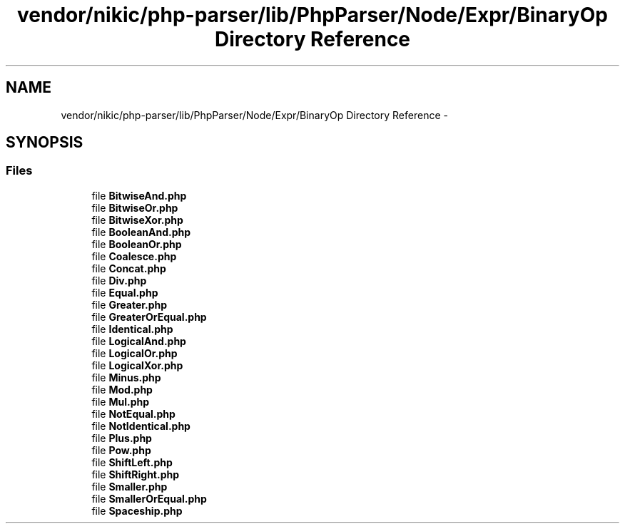 .TH "vendor/nikic/php-parser/lib/PhpParser/Node/Expr/BinaryOp Directory Reference" 3 "Tue Apr 14 2015" "Version 1.0" "VirtualSCADA" \" -*- nroff -*-
.ad l
.nh
.SH NAME
vendor/nikic/php-parser/lib/PhpParser/Node/Expr/BinaryOp Directory Reference \- 
.SH SYNOPSIS
.br
.PP
.SS "Files"

.in +1c
.ti -1c
.RI "file \fBBitwiseAnd\&.php\fP"
.br
.ti -1c
.RI "file \fBBitwiseOr\&.php\fP"
.br
.ti -1c
.RI "file \fBBitwiseXor\&.php\fP"
.br
.ti -1c
.RI "file \fBBooleanAnd\&.php\fP"
.br
.ti -1c
.RI "file \fBBooleanOr\&.php\fP"
.br
.ti -1c
.RI "file \fBCoalesce\&.php\fP"
.br
.ti -1c
.RI "file \fBConcat\&.php\fP"
.br
.ti -1c
.RI "file \fBDiv\&.php\fP"
.br
.ti -1c
.RI "file \fBEqual\&.php\fP"
.br
.ti -1c
.RI "file \fBGreater\&.php\fP"
.br
.ti -1c
.RI "file \fBGreaterOrEqual\&.php\fP"
.br
.ti -1c
.RI "file \fBIdentical\&.php\fP"
.br
.ti -1c
.RI "file \fBLogicalAnd\&.php\fP"
.br
.ti -1c
.RI "file \fBLogicalOr\&.php\fP"
.br
.ti -1c
.RI "file \fBLogicalXor\&.php\fP"
.br
.ti -1c
.RI "file \fBMinus\&.php\fP"
.br
.ti -1c
.RI "file \fBMod\&.php\fP"
.br
.ti -1c
.RI "file \fBMul\&.php\fP"
.br
.ti -1c
.RI "file \fBNotEqual\&.php\fP"
.br
.ti -1c
.RI "file \fBNotIdentical\&.php\fP"
.br
.ti -1c
.RI "file \fBPlus\&.php\fP"
.br
.ti -1c
.RI "file \fBPow\&.php\fP"
.br
.ti -1c
.RI "file \fBShiftLeft\&.php\fP"
.br
.ti -1c
.RI "file \fBShiftRight\&.php\fP"
.br
.ti -1c
.RI "file \fBSmaller\&.php\fP"
.br
.ti -1c
.RI "file \fBSmallerOrEqual\&.php\fP"
.br
.ti -1c
.RI "file \fBSpaceship\&.php\fP"
.br
.in -1c
